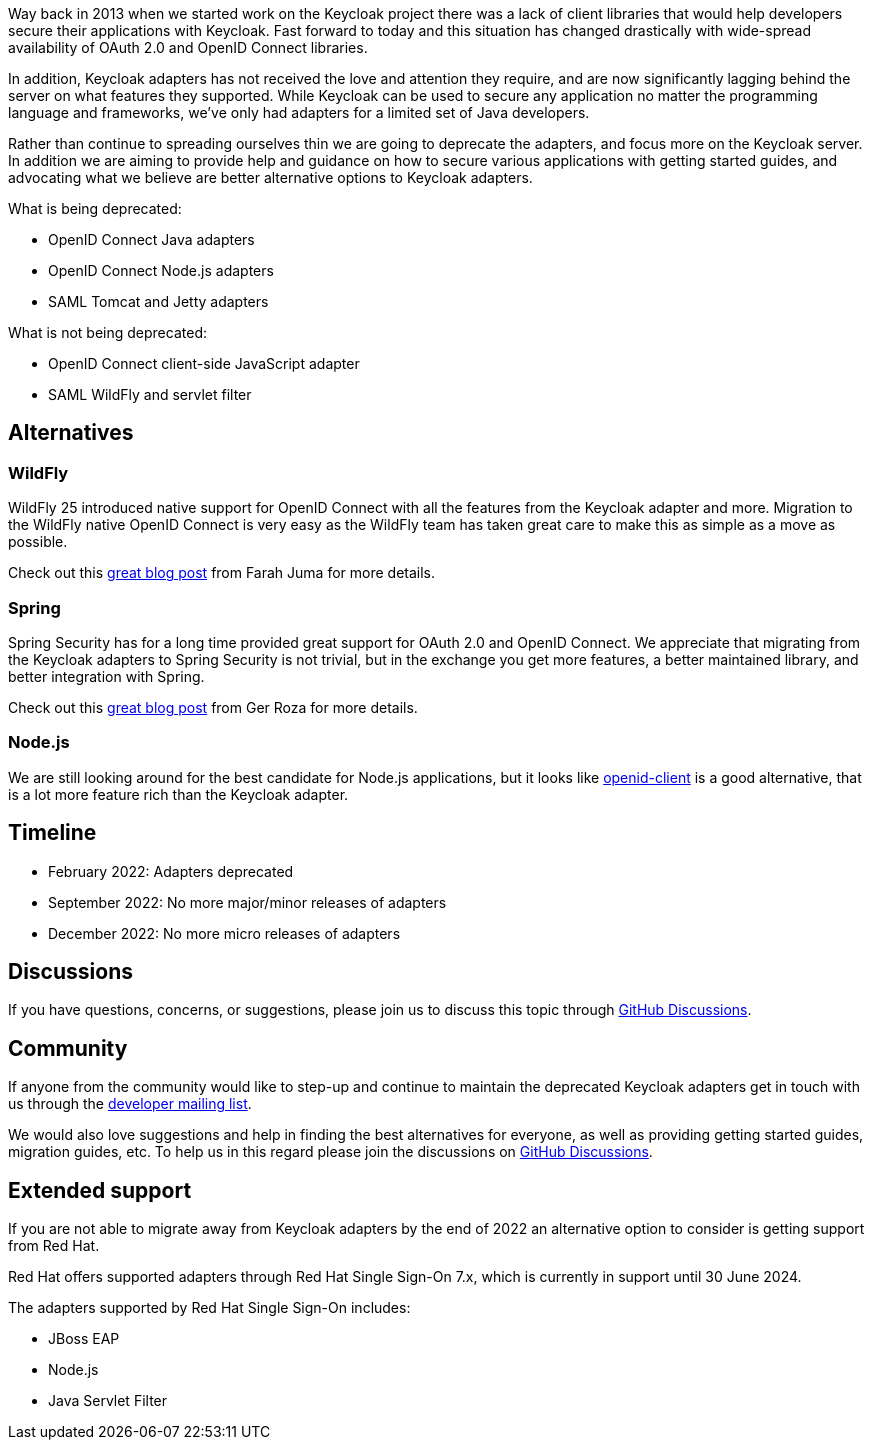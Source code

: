 :title: Deprecation of Keycloak adapters
:date: 2022-02-01
:publish: false
:author: Stian Thorgersen

Way back in 2013 when we started work on the Keycloak project there was a lack of client libraries that would help developers secure their applications with Keycloak. Fast forward to today and this situation has changed drastically with wide-spread availability of OAuth 2.0 and OpenID Connect libraries.

In addition, Keycloak adapters has not received the love and attention they require, and are now significantly lagging behind the server on what features they supported. While Keycloak can be used to secure any application no matter the programming language and frameworks, we've only had adapters for a limited set of Java developers.

Rather than continue to spreading ourselves thin we are going to deprecate the adapters, and focus more on the Keycloak server. In addition we are aiming to provide help and guidance on how to secure various applications with getting started guides, and advocating what we believe are better alternative options to Keycloak adapters.

What is being deprecated:

* OpenID Connect Java adapters
* OpenID Connect Node.js adapters
* SAML Tomcat and Jetty adapters

What is not being deprecated:

* OpenID Connect client-side JavaScript adapter
* SAML WildFly and servlet filter

## Alternatives

### WildFly

WildFly 25 introduced native support for OpenID Connect with all the features from the Keycloak adapter and more. Migration to the WildFly native OpenID Connect is very easy as the WildFly team has taken great care to make this as simple as a move as possible.

Check out this https://wildfly-security.github.io/wildfly-elytron/blog/securing-wildfly-apps-openid-connect/[great blog post] from Farah Juma for more details.

### Spring

Spring Security has for a long time provided great support for OAuth 2.0 and OpenID Connect. We appreciate that migrating from the Keycloak adapters to Spring Security is not trivial, but in the exchange you get more features, a better maintained library, and better integration with Spring.

Check out this https://www.baeldung.com/spring-security-openid-connect[great blog post] from Ger Roza for more details.

### Node.js

We are still looking around for the best candidate for Node.js applications, but it looks like https://www.npmjs.com/package/openid-client[openid-client] is a good alternative, that is a lot more feature rich than the Keycloak adapter.

## Timeline

* February 2022: Adapters deprecated
* September 2022: No more major/minor releases of adapters
* December 2022: No more micro releases of adapters


## Discussions

If you have questions, concerns, or suggestions, please join us to discuss this topic through https://github.com/keycloak/keycloak/discussions/categories/adapter-deprecation[GitHub Discussions].

## Community

If anyone from the community would like to step-up and continue to maintain the deprecated Keycloak adapters get in touch with us through the https://groups.google.com/forum/#!forum/keycloak-dev[developer mailing list].

We would also love suggestions and help in finding the best alternatives for everyone, as well as providing getting started guides, migration guides, etc. To help us in this regard please join the discussions on https://github.com/keycloak/keycloak/discussions/categories/adapter-deprecation[GitHub Discussions].

## Extended support

If you are not able to migrate away from Keycloak adapters by the end of 2022 an alternative option to consider is getting support from Red Hat.

Red Hat offers supported adapters through Red Hat Single Sign-On 7.x, which is currently in support until 30 June 2024.

The adapters supported by Red Hat Single Sign-On includes:

* JBoss EAP
* Node.js
* Java Servlet Filter

